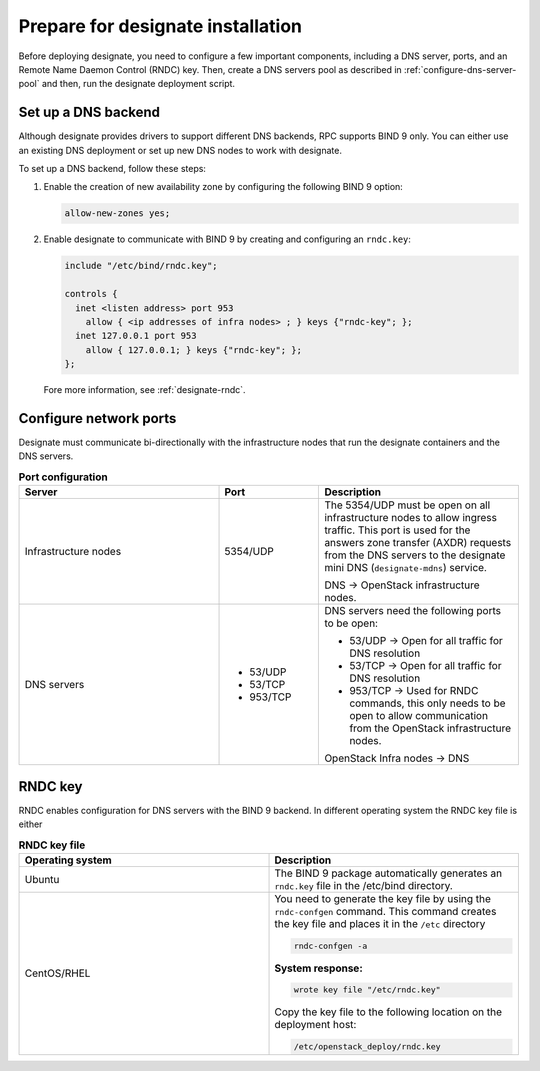 .. _prepare-installation:

Prepare for designate installation
==================================

Before deploying designate, you need to configure a few important components,
including a DNS server, ports, and an Remote Name Daemon Control (RNDC)
key. Then, create a DNS servers pool as described in
:ref:`configure-dns-server-pool` and then, run the designate
deployment script.

.. _setup-dns-backend:

Set up a DNS backend
~~~~~~~~~~~~~~~~~~~~

Although designate provides drivers to support different DNS
backends, RPC supports BIND 9 only. You can either use an existing DNS
deployment or set up new DNS nodes to work with designate.

To set up a DNS backend, follow these steps:

#. Enable the creation of new availability zone by configuring the
   following BIND 9 option:

   .. code-block:: yaml

      allow-new-zones yes;

#. Enable designate to communicate with BIND 9 by creating
   and configuring an ``rndc.key``:

   .. code-block:: bash

      include "/etc/bind/rndc.key";

      controls {
        inet <listen address> port 953
          allow { <ip addresses of infra nodes> ; } keys {"rndc-key"; };
        inet 127.0.0.1 port 953
          allow { 127.0.0.1; } keys {"rndc-key"; };
      };

   Fore more information, see :ref:`designate-rndc`.

.. _designate-ports:

Configure network ports
~~~~~~~~~~~~~~~~~~~~~~~

Designate must communicate bi-directionally with the
infrastructure nodes that run the designate containers and
the DNS servers.

.. list-table:: **Port configuration**
   :widths: 20 10 20
   :header-rows: 1

   * - Server
     - Port
     - Description
   * - Infrastructure nodes
     - 5354/UDP
     - The 5354/UDP must be open on all infrastructure nodes to allow
       ingress traffic. This port is used for the answers zone transfer
       (AXDR) requests from the DNS servers to the designate mini DNS
       (``designate-mdns``) service.

       DNS -> OpenStack infrastructure nodes.

   * - DNS servers
     - * 53/UDP
       * 53/TCP
       * 953/TCP
     -  DNS servers need the following ports to be open:

        * 53/UDP -> Open for all traffic for DNS resolution
        * 53/TCP -> Open for all traffic for DNS resolution
        * 953/TCP -> Used for RNDC commands, this only needs
          to be open to allow communication from the OpenStack
          infrastructure nodes.

        OpenStack Infra nodes -> DNS

.. _designate-rndc:

RNDC key
~~~~~~~~

RNDC enables configuration for DNS servers with the BIND 9 backend.
In different operating system the RNDC key file is either

.. list-table:: **RNDC key file**
   :widths: 20 20
   :header-rows: 1

   * - Operating system
     - Description
   * - Ubuntu
     - The BIND 9 package automatically generates an ``rndc.key``
       file in the /etc/bind directory.
   * - CentOS/RHEL
     - You need to generate the key file by using the ``rndc-confgen``
       command. This command creates the key file and places it in
       the ``/etc`` directory

       .. code-block:: bash

          rndc-confgen -a

       **System response:**

       .. code-block:: bash

          wrote key file "/etc/rndc.key"

       Copy the key file to the following location on
       the deployment host:

       .. code-block:: bash

          /etc/openstack_deploy/rndc.key

